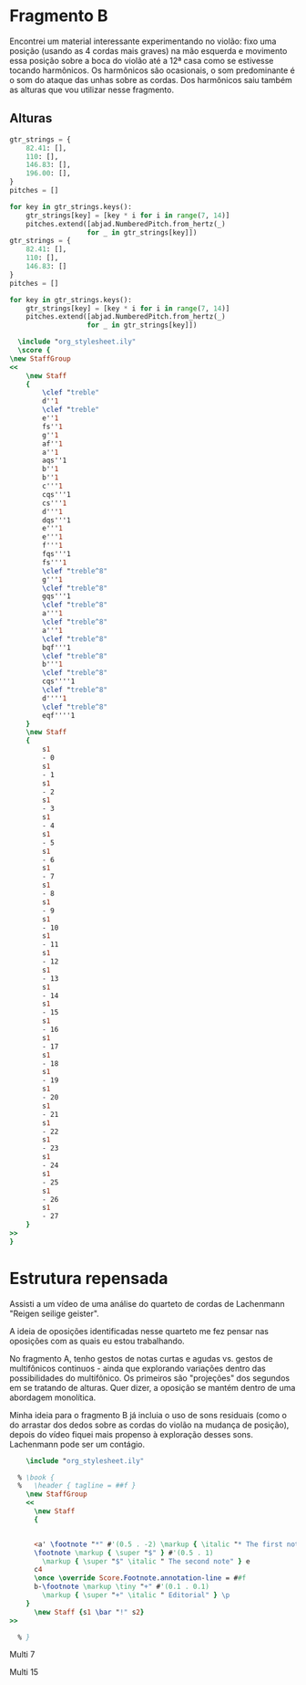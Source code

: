 
* Fragmento B
Encontrei um material interessante experimentando no violão: fixo uma posição (usando as 4 cordas mais graves) na mão esquerda e movimento essa posição sobre a boca do violão até a 12ª casa como se estivesse tocando harmônicos. Os harmônicos são ocasionais, o som predominante é o som do ataque das unhas sobre as cordas. Dos harmônicos saiu também as alturas que vou utilizar nesse fragmento.
** Alturas
#+begin_src python :results none
  gtr_strings = {
      82.41: [],
      110: [],
      146.83: [],
      196.00: [],
  }
  pitches = []

  for key in gtr_strings.keys():
      gtr_strings[key] = [key * i for i in range(7, 14)]
      pitches.extend([abjad.NumberedPitch.from_hertz(_)
                     for _ in gtr_strings[key]])
  gtr_strings = {
      82.41: [],
      110: [],
      146.83: []
  }
  pitches = []

  for key in gtr_strings.keys():
      gtr_strings[key] = [key * i for i in range(7, 14)]
      pitches.extend([abjad.NumberedPitch.from_hertz(_)
                     for _ in gtr_strings[key]])

#+end_src

#+begin_src lilypond :file pitches_B.pdf
  \include "org_stylesheet.ily"
  \score {
\new StaffGroup
<<
    \new Staff
    {
        \clef "treble"
        d''1
        \clef "treble"
        e''1
        fs''1
        g''1
        af''1
        a''1
        aqs''1
        b''1
        b''1
        c'''1
        cqs'''1
        cs'''1
        d'''1
        dqs'''1
        e'''1
        e'''1
        f'''1
        fqs'''1
        fs'''1
        \clef "treble^8"
        g'''1
        \clef "treble^8"
        gqs'''1
        \clef "treble^8"
        a'''1
        \clef "treble^8"
        a'''1
        \clef "treble^8"
        bqf'''1
        \clef "treble^8"
        b'''1
        \clef "treble^8"
        cqs''''1
        \clef "treble^8"
        d''''1
        \clef "treble^8"
        eqf''''1
    }
    \new Staff
    {
        s1
        - 0
        s1
        - 1
        s1
        - 2
        s1
        - 3
        s1
        - 4
        s1
        - 5
        s1
        - 6
        s1
        - 7
        s1
        - 8
        s1
        - 9
        s1
        - 10
        s1
        - 11
        s1
        - 12
        s1
        - 13
        s1
        - 14
        s1
        - 15
        s1
        - 16
        s1
        - 17
        s1
        - 18
        s1
        - 19
        s1
        - 20
        s1
        - 21
        s1
        - 22
        s1
        - 23
        s1
        - 24
        s1
        - 25
        s1
        - 26
        s1
        - 27
    }
>>
}

#+end_src

#+RESULTS:
[[file:pitches_B.pdf]]
* Estrutura repensada
Assisti a um vídeo de uma análise do quarteto de cordas de Lachenmann "Reigen seilige geister".

A ideia de oposições identificadas nesse quarteto me fez pensar nas oposições com as quais eu estou trabalhando.

No fragmento A, tenho gestos de notas curtas e agudas vs. gestos de multifônicos continuos - ainda que explorando variações dentro das possibilidades do multifônico. Os primeiros são "projeções" dos segundos em se tratando de alturas. Quer dizer, a oposição se mantém dentro de uma abordagem monolítica.

Minha ideia para o fragmento B já incluia o uso de sons residuais (como o do arrastar dos dedos sobre as cordas do violão na mudança de posição), depois do vídeo fiquei mais propenso à exploração desses sons. Lachenmann pode ser um contágio.





#+begin_src lilypond :file foot_note_test.png
    \include "org_stylesheet.ily"

  % \book {
  %   \header { tagline = ##f }
    \new StaffGroup
    <<
      \new Staff
      {


      <a' \footnote "*" #'(0.5 . -2) \markup { \italic "* The first note" } e> 4 b8
      \footnote \markup { \super "$" } #'(0.5 . 1)
        \markup { \super "$" \italic " The second note" } e
      c4
      \once \override Score.Footnote.annotation-line = ##f
      b-\footnote \markup \tiny "+" #'(0.1 . 0.1)
        \markup { \super "+" \italic " Editorial" } \p
    }
      \new Staff {s1 \bar "!" s2}
>>

  % }

#+end_src

#+RESULTS:
[[file:foot_note_test.png]]



Multi 7

[[file:images/multi7.png]]

Multi 15
[[file:images/multi15.png]]
